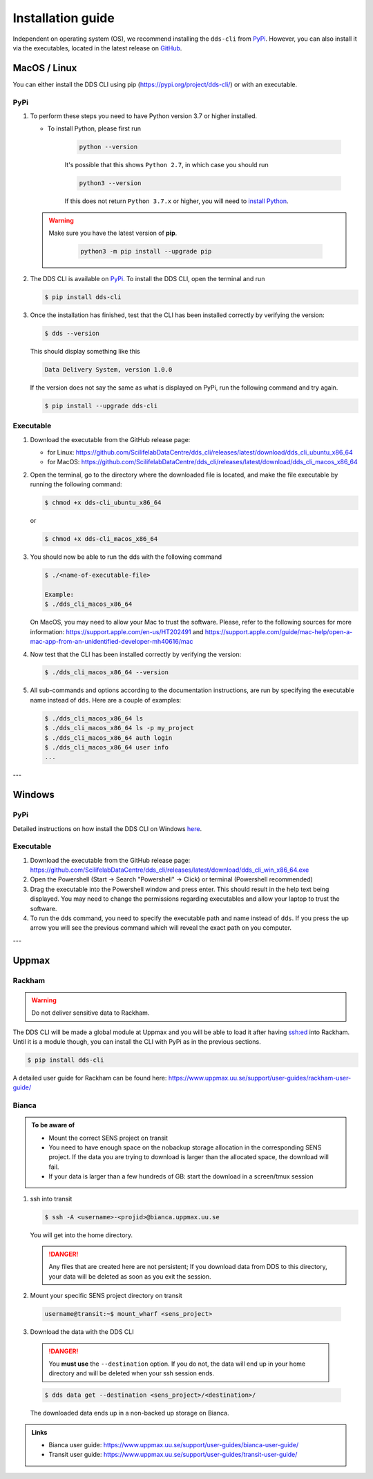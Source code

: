Installation guide
####################

Independent on operating system (OS), we recommend installing the ``dds-cli`` from `PyPi <https://pypi.org/project/dds-cli/>`_. However, you can also install it via the executables, located in the latest release on `GitHub <https://github.com/ScilifelabDataCentre/dds_cli/releases/latest>`_.

.. _mac-linux:

MacOS / Linux
==============

You can either install the DDS CLI using pip (https://pypi.org/project/dds-cli/) or with an executable.

PyPi
-----

1. To perform these steps you need to have Python version 3.7 or higher installed.

   * To install Python, please first run
      
      .. code-block::

         python --version

      It's possible that this shows ``Python 2.7``, in which case you should run 

      .. code-block::

         python3 --version

      If this does not return ``Python 3.7.x`` or higher, you will need to `install Python <https://www.python.org/downloads/>`_.
   
   .. warning:: 
   
      Make sure you have the latest version of **pip**.

         .. code-block:: 

            python3 -m pip install --upgrade pip

2. The DDS CLI is available on `PyPi <https://pypi.org/project/dds-cli/>`_. To install the DDS CLI, open the terminal and run

   .. code-block:: bash

      $ pip install dds-cli

3. Once the installation has finished, test that the CLI has been installed correctly by verifying the version:

   .. code-block:: bash

      $ dds --version

   This should display something like this

   .. code-block:: bash
      
      Data Delivery System, version 1.0.0
   
   If the version does not say the same as what is displayed on PyPi, run the following command and try again.

   .. code-block:: bash

      $ pip install --upgrade dds-cli
   

Executable
----------

1. Download the executable from the GitHub release page:

   * for Linux: https://github.com/ScilifelabDataCentre/dds_cli/releases/latest/download/dds_cli_ubuntu_x86_64
   * for MacOS: https://github.com/ScilifelabDataCentre/dds_cli/releases/latest/download/dds_cli_macos_x86_64
   
2. Open the terminal, go to the directory where the downloaded file is located, and make the file executable by running the following command:

   .. code-block:: bash

      $ chmod +x dds-cli_ubuntu_x86_64   

   or

   .. code-block:: bash

      $ chmod +x dds-cli_macos_x86_64   

3. You should now be able to run the dds with the following command
   
   .. code-block:: bash

      $ ./<name-of-executable-file> 

      Example:
      $ ./dds_cli_macos_x86_64

   On MacOS, you may need to allow your Mac to trust the software. Please, refer to the following sources for more information: https://support.apple.com/en-us/HT202491 and https://support.apple.com/guide/mac-help/open-a-mac-app-from-an-unidentified-developer-mh40616/mac
   
4. Now test that the CLI has been installed correctly by verifying the version:

   .. code-block:: bash

      $ ./dds_cli_macos_x86_64 --version

5. All sub-commands and options according to the documentation instructions, are run by specifying the executable name instead of ``dds``. Here are a couple of examples:

   .. code-block:: bash

      $ ./dds_cli_macos_x86_64 ls
      $ ./dds_cli_macos_x86_64 ls -p my_project
      $ ./dds_cli_macos_x86_64 auth login
      $ ./dds_cli_macos_x86_64 user info
      ...
   


---

.. _windows:

Windows
=======

PyPi
-----
Detailed instructions on how install the DDS CLI on Windows `here <https://github.com/ScilifelabDataCentre/dds_cli/blob/dev/WINDOWS.md>`_.

Executable
----------

1. Download the executable from the GitHub release page: https://github.com/ScilifelabDataCentre/dds_cli/releases/latest/download/dds_cli_win_x86_64.exe
2. Open the Powershell (Start -> Search "Powershell" -> Click) or terminal (Powershell recommended)
3. Drag the executable into the Powershell window and press enter. This should result in the help text being displayed. You may need to change the permissions regarding executables and allow your laptop to trust the software.
4. To run the dds command, you need to specify the executable path and name instead of ``dds``. If you press the up arrow you will see the previous command which will reveal the exact path on you computer. 


---

.. _uppmax:

Uppmax 
=======

Rackham
--------
.. warning:: Do not deliver sensitive data to Rackham.

The DDS CLI will be made a global module at Uppmax and you will be able to load it after having ssh:ed into Rackham. Until it is a module though, you can install the CLI with PyPi as in the previous sections.

.. code-block:: bash

   $ pip install dds-cli 

A detailed user guide for Rackham can be found here: https://www.uppmax.uu.se/support/user-guides/rackham-user-guide/

Bianca
-------

.. admonition:: To be aware of

   * Mount the correct SENS project on transit
   * You need to have enough space on the nobackup storage allocation in the corresponding SENS project. If the data you are trying to download is larger than the allocated space, the download will fail.
   * If your data is larger than a few hundreds of GB: start the download in a screen/tmux session


1. ssh into transit
   
   .. code-block:: bash

      $ ssh -A <username>-<projid>@bianca.uppmax.uu.se

   You will get into the home directory. 

   .. danger:: 

      Any files that are created here are not persistent; If you download data from DDS to this directory, your data will be deleted as soon as you exit the session.

2.  Mount your specific SENS project directory on transit
   
   .. code-block:: bash

      username@transit:~$ mount_wharf <sens_project>

3.  Download the data with the DDS CLI

   .. danger:: 

      You **must use** the ``--destination`` option. If you do not, the data will end up in your home directory and will be deleted when your ssh session ends.

   .. code-block:: bash

      $ dds data get --destination <sens_project>/<destination>/

   The downloaded data ends up in a non-backed up storage on Bianca.

.. admonition:: Links

   * Bianca user guide: https://www.uppmax.uu.se/support/user-guides/bianca-user-guide/
   * Transit user guide: https://www.uppmax.uu.se/support/user-guides/transit-user-guide/
